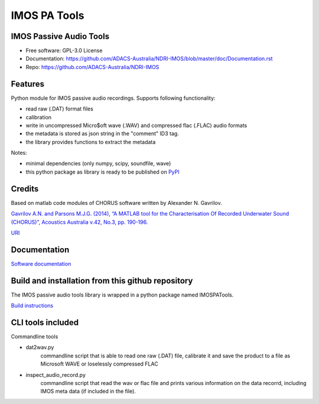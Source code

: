 ======================
IMOS PA Tools
======================

IMOS Passive Audio Tools
-----------------------------------------------------------------

* Free software: GPL-3.0 License
* Documentation: `https://github.com/ADACS-Australia/NDRI-IMOS/blob/master/doc/Documentation.rst <https://github.com/ADACS-Australia/NDRI-IMOS/blob/master/doc/Documentation.rst>`_
* Repo: `https://github.com/ADACS-Australia/NDRI-IMOS <https://github.com/ADACS-Australia/NDRI-IMOS>`_


Features
--------

Python module for IMOS passive audio recordings. Supports following functionality:

* read raw (.DAT) format files
* calibration 
* write in uncompressed Micro$oft wave (.WAV) and compressed flac (.FLAC) audio formats
* the metadata is stored as json string in the "comment" ID3 tag.
* the library provides functions to extract the metadata

Notes: 

* minimal dependencies (only numpy, scipy, soundfile, wave)
* this python package as library is ready to be published on `PyPI <https://pypi.org/>`_

Credits
-------

Based on matlab code modules of CHORUS software written by Alexander N. Gavrilov.

`Gavrilov A.N. and Parsons M.J.G. (2014), “A MATLAB tool for the Characterisation Of Recorded Underwater Sound (CHORUS)”, Acoustics Australia v.42, No.3, pp. 190-196. <http://www.acoustics.asn.au/journal/Vol42No3-LOWRES.pdf>`_

`URI <http://hdl.handle.net/20.500.11937/38736>`_

Documentation
-------------

`Software documentation <doc/Documentation.rst>`_

Build and installation from this github repository
--------------------------------------------------

The IMOS passive audio tools library is wrapped in a python package named IMOSPATools.

`Build instructions <BUILD.rst>`_

CLI tools included
------------------

Commandline tools 

* dat2wav.py 
    commandline script that is able to read one raw (.DAT) file,
    calibrate it and save the product to a file as Microsoft WAVE
    or loselessly compressed FLAC

* inspect_audio_record.py
    commandline script that read the wav or flac file 
    and prints various information on the data recorrd,
    including IMOS meta data (if included in the file).
